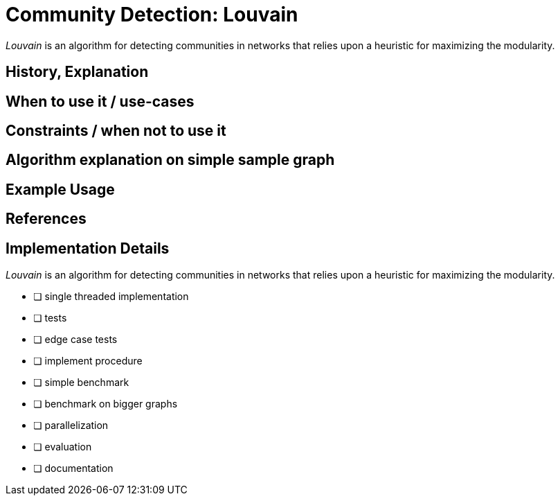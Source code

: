 = Community Detection: Louvain

_Louvain_ is an algorithm for detecting communities in networks that relies upon a heuristic for maximizing the modularity. 

== History, Explanation

== When to use it / use-cases

== Constraints / when not to use it

== Algorithm explanation on simple sample graph

[source,cypher]
----
----

== Example Usage

== References

== Implementation Details

:leveloffset: +1
// copied from: https://github.com/neo4j-contrib/neo4j-graph-algorithms/issues/96

_Louvain_ is an algorithm for detecting communities in networks that relies upon a heuristic for maximizing the modularity. 

- [ ] single threaded implementation
- [ ] tests
- [ ] edge case tests
- [ ] implement procedure
- [ ] simple benchmark 
- [ ] benchmark on bigger graphs
- [ ] parallelization
- [ ] evaluation
- [ ] documentation